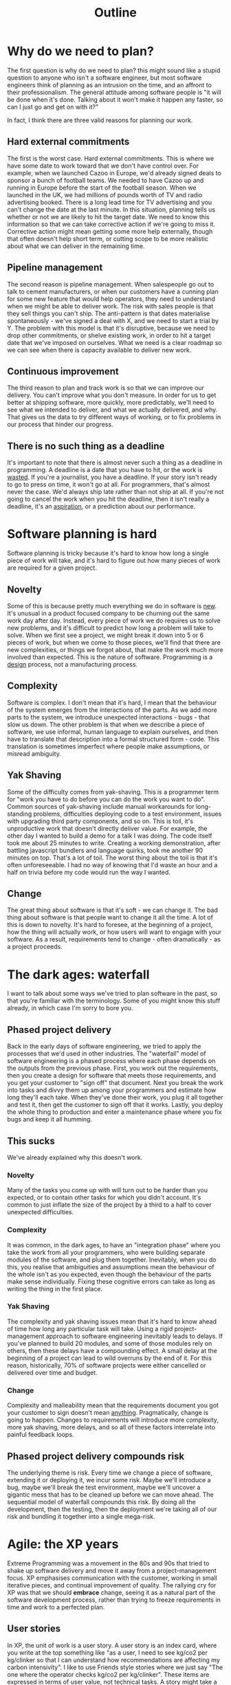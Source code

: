 #+title: Outline
* Why do we need to plan?
The first question is why do we need to plan? this might sound like a stupid question to anyone who isn't a software engineer, but most software engineers think of planning as an intrusion on the time, and an affront to their professionalism. The general attitude among software people is "it will be done when it's done. Talking about it won't make it happen any faster, so can I just go and get on with it?"

In fact, I think there are three valid reasons for planning our work.
** Hard external commitments
The first is the worst case. Hard external commitments. This is where we have some date to work toward that we don't have control over. For example, when we launched Cazoo in Europe, we'd already signed deals to sponsor a bunch of football teams. We needed to have Cazoo up and running in Europe before the start of the football season. When we launched in the UK, we had millions of pounds worth of TV and radio advertising booked. There is a long lead time for TV advertising and you can't change the date at the last minute.
In this situation, planning tells us whether or not we are likely to hit the target date. We need to know this information so that we can take corrective action if we're going to miss it. Corrective action might mean getting some more help externally, though that often doesn't help short term, or cutting scope to be more realistic about what we can deliver in the remaining time.
** Pipeline management
The second reason is pipeline management. When salespeople go out to talk to cement manufacturers, or when our customers have a cunning plan for some new feature that would help operators, they need to understand when we might be able to deliver work. The risk with sales people is that they sell things you can't ship. The anti-pattern is that dates materialise spontaneously - we've signed a deal with X, and we need to start a trial by Y. The problem with this model is that it's disruptive, because we need to drop other commitments, or shelve existing work, in order to hit a target date that we've imposed on ourselves. What we need is a clear roadmap so we can see when there is capacity available to deliver new work.
** Continuous improvement
The third reason to plan and track work is so that we can improve our delivery. You can't improve what you don't measure. In order for us to get better at shipping software, more quickly, more predictably, we'll need to see what we intended to deliver, and what we actually delivered, and why. That gives us the data to try different ways of working, or to fix problems in our process that hinder our progress.
** There is no such thing as a deadline
It's important to note that there is almost never such a thing as a deadline in programming. A deadline is a date that you have to hit, or the work is _wasted_. If you're a journalist, you have a deadline. If your story isn't ready to go to press on time, it won't go at all. For programmers, that's almost never the case. We'd always ship late rather than not ship at all. If you're not going to cancel the work when you hit the deadline, then it isn't really a deadline, it's an _aspiration_, or a prediction about our performance.
* Software planning is hard
Software planning is tricky because it's hard to know how long a single piece of work will take, and it's hard to figure out how many pieces of work are required for a given project.

** Novelty
Some of this is because pretty much everything we do in software is _new_. It's unusual in a product focused company to be churning out the same work day after day. Instead, every piece of work we do requires us to solve new problems, and it's difficult to predict how long a problem will take to solve. When we first see a project, we might break it down into 5 or 6 pieces of work, but when we come to those pieces, we'll find that there are new complexities, or things we forgot about, that make the work much more involved than expected. This is the nature of software. Programming is a _design_ process, not a manufacturing process.
** Complexity
Software is complex. I don't mean that it's hard, I mean that the behaviour of the system emerges from the interactions of the parts. As we add more parts to the system, we introduce unexpected interactions - bugs - that slow us down. The other problem is that when we describe a piece of software, we use informal, human language to explain ourselves, and then have to translate that description into a formal structured form - code. This translation is sometimes imperfect where people make assumptions, or misread ambiguity.
** Yak Shaving
Some of the difficulty comes from yak-shaving. This is a programmer term for "work you have to do before you can do the work you want to do". Common sources of yak-shaving include manual workarounds for long-standing problems, difficulties deploying code to a test environment, issues with upgrading third party components, and so on. This is toil, it's unproductive work that doesn't directly deliver value. For example, the other day I wanted to build a demo for a talk I was doing. The code itself took me about 25 minutes to write. Creating a working demonstration, after battling javascript bundlers and language quirks, took me another 90 minutes on top. That's a lot of toil. The worst thing about the toil is that it's often unforeseeable. I had no way of knowing that I'd waste an hour and a half on trivia before my code would run the way I wanted.
** Change
The great thing about software is that it's soft - we can change it. The bad thing about software is that people want to change it all the time. A lot of this is down to novelty. It's hard to foresee, at the beginning of a project, how the thing will actually work, or how users will want to engage with your software. As a result, requirements tend to change - often dramatically - as a project proceeds.
* The dark ages: waterfall
I want to talk about some ways we've tried to plan software in the past, so that you're familiar with the terminology. Some of you might know this stuff already, in which case I'm sorry to bore you.
** Phased project delivery
Back in the early days of software engineering, we tried to apply the processes that we'd used in other industries. The "waterfall" model of software engineering is a phased process where each phase depends on the outputs from the previous phase.
First, you work out the requirements, then you create a design for software that meets those requirements, and you get your customer to "sign off" that document. Next you break the work into tasks and divvy them up among your programmers and estimate how long they'll each take. When they've done their work, you plug it all together and test it, then get the customer to sign off that it works. Lastly, you deploy the whole thing to production and enter a maintenance phase where you fix bugs and keep it all humming.
** This sucks
We've already explained why this doesn't work.
*** Novelty
Many of the tasks you come up with will turn out to be harder than you expected, or to contain other tasks for which you didn't account. It's common to just inflate the size of the project by a third to a half to cover unexpected difficulties.
*** Complexity
It was common, in the dark ages, to have an "integration phase" where you take the work from all your programmers, who were building separate modules of the software, and plug them together. Inevitably, when you do this, you realise that ambiguities and assumptions mean the behaviour of the whole isn't as you expected, even though the behaviour of the parts make sense individually. Fixing these cognitive errors can take as long as writing the thing in the first place.
*** Yak Shaving
The complexity and yak shaving issues mean that it's hard to know ahead of time how long any particular task will take. Using a rigid project-management approach to software engineering inevitably leads to delays. If you've planned to build 20 modules, and some of those modules rely on others, then these delays have a compounding effect. A small delay at the beginning of a project can lead to wild overruns by the end of it. For this reason, historically, 70% of software projects were either cancelled or delivered over time and budget.
*** Change
Complexity and malleability mean that the requirements document you got your customer to sign doesn't mean _anything_. Pragmatically, change is going to happen. Changes to requirements will introduce more complexity, more yak shaving, more delays, and so all of these factors interrelate into painful feedback loops.
** Phased project delivery compounds risk
The underlying theme is risk. Every time we change a piece of software, extending it or deploying it, we incur some risk. Maybe we'll introduce a bug, maybe we'll break the test environment, maybe we'll uncover a gigantic mess that has to be cleaned up before we can move ahead. The sequential model of waterfall compounds this risk. By doing all the development, then the testing, then the deployment we're taking all of our risk and bundling it together into a single mega-risk.
* Agile: the XP years
Extreme Programming was a movement in the 80s and 90s that tried to shake up software delivery and move it away from a project-management focus. XP emphasises communication with the customer, working in small iterative pieces, and continual improvement of quality. The rallying cry for XP was that we should *embrace* change, seeing it as a natural part of the software development process, rather than trying to freeze requirements in time and work to a perfected plan.
** User stories
In XP, the unit of work is a user story. A user story is an index card, where you write at the top something like "as a user, I need to see kg/co2 per kg/clinker so that I can understand how recommendations are affecting my carbon intensivity". I like to use Friends style stories where we just say "The one where the operator checks kg/co2 per kg/clinker".
These items are expressed in terms of user value, not technical tasks. A story might take a day or it might take a week or two. When a user story is delivered, there is some tangible thing that you can show to your customer and get feedback on.
** Story points and velocity
In XP we estimate how hard a story is to deliver, not the time it will take, using story points. Story points are relative units of arbitrary bigness. The way to size them is to take a small or medium story, and say "this story is worth 2 points", and then scale other stories around it. If something is twice as hard, that might be a 5. If something is easier, it might be a 1. Story points capture both the amount of work required (is it a lot, or is this a quick job), and the degree of risk. A small story that has some tricky edge cases might come out as a 3, because we're not confident about the work.

In XP we work in short cycles, typically a couple of weeks, and we count how many story points we delivered each iteration. This is velocity - the number of story points delivered by the team.

Now we can plan future work. We can say to managers, who didn't know anything about software when XP was the new hotness, you've got 20 points available, here are 20 marbles. How do you want to spend them? This curtails stupid conversations where you say "which of these two things do you want?" and they say "I need both, dammit." Now you can say "but you only have two marbles left, and both of these things cost two marbles. How can you have both if you haven't got four marbles?"
** Predicting delivery times
We can also use velocity to predict when things will be finished. If we know that we've got 100 story points left to deliver, and we're averaging 10 points every two weeks, then it's reasonable to assume that we'll be done in 20 weeks. This is a burn-up chart. It's a graph that shows you everything you need to know about the progress of a software project. This thick line at the top shows the _scope_ of the project - how many points remain to deliver. You can see that sometimes it goes up or down when we add things to a project, or cut scope to deliver more quickly. The solid line from the lower left shows our progress through the scope, and this dotted line shows the predicted trajectory.
** Inspect and adapt
Central to XP is this idea of continuous improvement. Its okay if the very first thing we release is crap, because we're going to make it better over time, releasing a little chunk every couple of weeks so we demonstrate continuous progress to our customers. For that to work we need a culture that encourages us to take stock of what we've done, and how we can do it better.
In XP, we aim to continuously improve our processes through retrospectives.
Retrospectives, like standups, mostly suck. They have a tendency to turn into boring whine fests where nothing ever gets fixed, but the principle that we should continually try to improve our ways of working is solid.
** If it hurts, do it more
I have this other talk I do about XP practices where I propose that the core philosophy of XP is "if it hurts, do it more". Testing is hard, so we test our code on every single change with unit tests. Integrating the work of multiple engineers is hard, so we integrate our code on every change with a continuous integration system. Designing code is hard, so we design as part of every story, refactoring our way to high quality, expressive software.
* Agile: Lean and Kanban
** Eliminate waste
** Prioritise flow
* DevOps: The Accelerate book
** The four key metrics
** The effects of elite performance
* What works?
** Collaboration
** Flow
** Focus on delivery efficiency
** Learning culture
* What should CRe do?
** Ban the word "deadline"
** Prioritise predictability
** Set clear focused goals for each cycle
** Track and continuously improve DORA metrics
